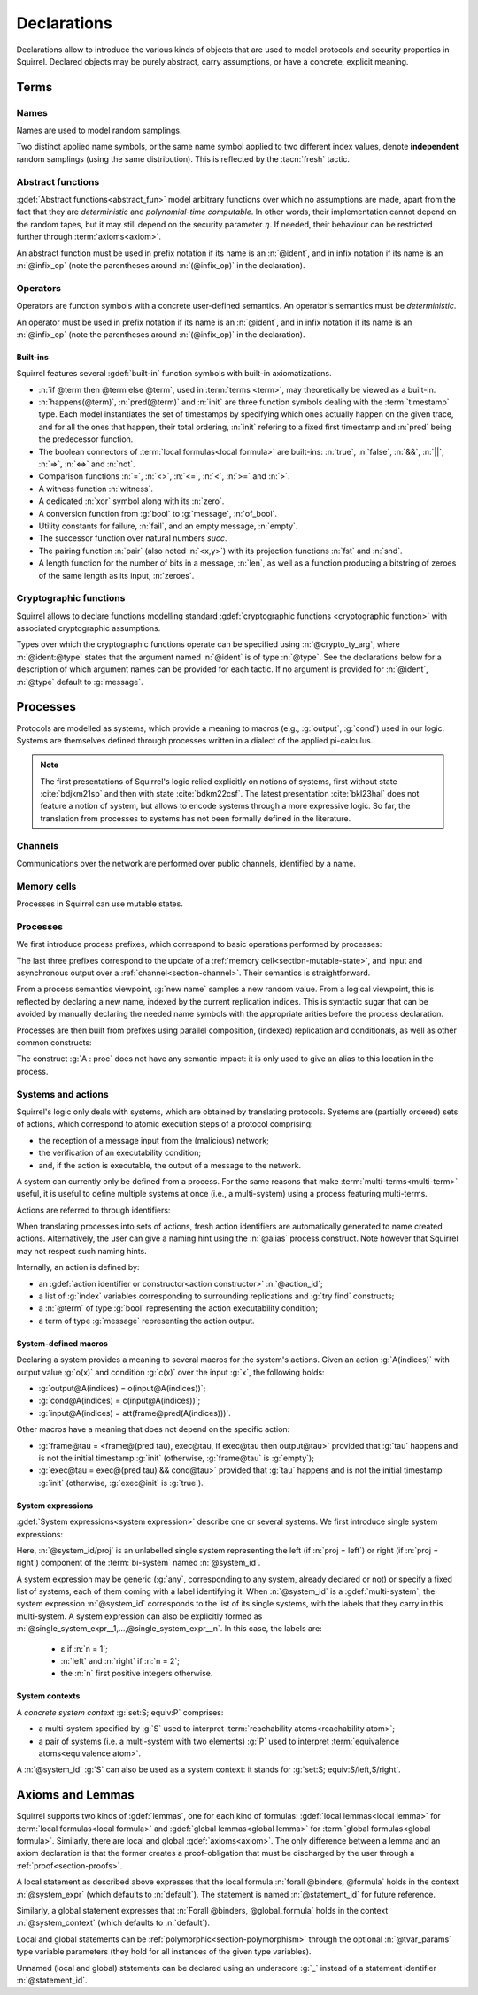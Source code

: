 .. _section-declarations:

============
Declarations
============

Declarations allow to introduce the various kinds of objects
that are used to model protocols and security properties in Squirrel.
Declared objects may be purely abstract, carry assumptions,
or have a concrete, explicit meaning.

Terms
=====
        
Names
-----

Names are used to model random samplings.

.. prodn::
   name_id ::= @ident

.. decl:: name @name_id : {? @type ->} @type

  A name declaration :n:`name @name_id : {? @type__i ->} @type__s` introduces
  a new name symbol :n:`@name_id` optionally indexed by :n:`@type__i` and
  sampling values of type :n:`@type__s`.

  Whenever a name :g:`n` is defined, a corresponding
  :gdef:`namelength axiom` is declared as:
  
  .. squirreldoc::
     axiom [any] namelength_n : [len (n) = namelength_message]

  It states that all names have the same length, given by a constant.
  
  It is required that the indexing type :n:`@type__i` is a
  :term:`finite` type, but there are no restrictions over the sampling type
  :n:`@type__s`. 
   
  The sampling *distribution* used over the sampling type :n:`@type__s`
  is usually arbitrary --- though it can be restricted using 
  :term:`type tags<type tag>`.

Two distinct applied name symbols, or the same name symbol applied to
two different index values, denote **independent** random samplings
(using the same distribution).
This is reflected by the :tacn:`fresh` tactic.


Abstract functions
------------------

:gdef:`Abstract functions<abstract_fun>` model
arbitrary functions over which no assumptions are made,
apart from the fact that
they are *deterministic* and *polynomial-time computable*.
In other words, their implementation cannot depend on the random
tapes, but it may still depend on the security parameter :math:`\eta`.
If needed, their behaviour can be restricted further through
:term:`axioms<axiom>`.

.. prodn::
   fun_id ::= @ident | (@infix_op)

.. decl:: abstract @fun_id {? [@tvar_params]} : @type

  Declares a deterministic and polynomial-time computable abstract
  function of type :n:`@type` and named :n:`@fun_id`.

  The function can be :ref:`polymorphic<section-polymorphism>` 
  through the optional :n:`@tvar_params` type variable parameters.

An abstract function must be used in prefix notation if its name is an
:n:`@ident`, and in infix notation if its name is an
:n:`@infix_op` (note the parentheses around :n:`(@infix_op)` in the
declaration).

.. example:: 
             
   Equality is defined in Squirrel as an axiomatized polymorphic
   abstract function:

   .. squirreldoc::
      abstract (=) ['a] : 'a -> 'a -> bool

Operators
---------

Operators are function symbols with a concrete user-defined semantics.
An operator's semantics must be *deterministic*.

.. prodn::
   operator_id ::= @ident | (@infix_op)

.. decl:: op @operator_id {? [@tvar_params] } @binders {? : @type } = @term

   Declares an operator named :n:`@op_id`, with arguments :n:`@binders` and
   returning :n:`@term`.

   The return type :n:`@type` can be provided, or left to be
   automatically inferred by Squirrel.
  
   Operator declarations can be :ref:`polymorphic<section-polymorphism>` through 
   the optional :n:`@tvar_params` type variable parameters.

   An operator declaration *fails* if Squirrel cannot syntactically check
   that its body represents a deterministic value.

An operator must be used in prefix notation if its name is an
:n:`@ident`, and in infix notation if its name is an
:n:`@infix_op` (note the parentheses around :n:`(@infix_op)` in the
declaration).

..
  As recursion is not yet supported, this is in fact currently syntact
  sugar for declaring an :term:`abstract function <abstract_fun>` symbol along with an :term:`axiom` stating
  the equation giving its defintion.


Built-ins
+++++++++

Squirrel features several :gdef:`built-in` function symbols
with built-in axiomatizations.

* :n:`if @term then @term else @term`,
  used in :term:`terms <term>`, may theoretically be viewed
  as a built-in.
* :n:`happens(@term)`, :n:`pred(@term)` and :n:`init` are three
  function symbols dealing with the :term:`timestamp` type. Each model
  instantiates the set of timestamps by specifying which ones actually happen
  on the given trace, and for all the ones that happen, their total
  ordering, :n:`init` refering to a fixed first timestamp and
  :n:`pred` being the predecessor function.
* The boolean connectors of :term:`local formulas<local formula>` are built-ins:
  :n:`true`, :n:`false`, :n:`&&`, :n:`||`, :n:`=>`, :n:`<=>` and :n:`not`.
* Comparison functions :n:`=`, :n:`<>`, :n:`<=`, :n:`<`, :n:`>=` and :n:`>`.
* A witness function :n:`witness`.
* A dedicated :n:`xor` symbol along with its :n:`zero`.
* A conversion function from :g:`bool` to :g:`message`, :n:`of_bool`.
* Utility constants for failure, :n:`fail`, and an empty message, :n:`empty`.
* The successor function over natural numbers `succ`.
* The pairing function :n:`pair` (also noted :n:`<x,y>`) with
  its projection functions :n:`fst` and :n:`snd`.
* A length function for the number of bits in a message, :n:`len`, as well as a function producing a bitstring of zeroes of the same length as its input, :n:`zeroes`.
   

Cryptographic functions
-----------------------

Squirrel allows to declare functions modelling standard
:gdef:`cryptographic functions <cryptographic function>` with
associated cryptographic assumptions.

.. prodn::
   crypto_ty_arg ::= @ident : @type
   
Types over which the cryptographic functions operate can be specified
using :n:`@crypto_ty_arg`, where :n:`@ident:@type` states that the argument
named :n:`@ident` is of type :n:`@type`. See the declarations below for 
a description of which argument names can be provided for each tactic.
If no argument is provided for :n:`@ident`, :n:`@type` default to :g:`message`.

.. decl:: hash @fun_id {? where {+ @crypto_ty_arg}}

   .. squirreldoc::
      hash h where m:tym h:tyh k:tyk

   declares a keyed :gdef:`hash function <hash function>` with types
   :g:`tyk` for keys, :g:`tym` for messages and :g:`tyh` for hash
   digests.
   It is assumed to satisfy the PRF and known-key collision
   resistance assumptions.

   Enables the use of :tacn:`prf`, :tacn:`euf` and :tacn:`collision`.   
         
.. decl:: signature @fun_id, @fun_id, @fun_id {? where {+ @crypto_ty_arg}}

   .. squirreldoc::
      signature sig, ver, pk where m:tym sig:tysig sk:tysk pk:typk
      
   declares a :gdef:`signature scheme` with types :g:`tym` for
   messages to be signed, :g:`tysig` for signatures, :g:`tysk` for
   secret signing keys and :g:`typk` for public verification keys.
   It is assumed unforgeable against
   chosen message attacks (EUF-CMA) and satisfying the equation
   :g:`ver(sig(m,sk),m,pk(sk)) = true`.

   Enables the use of :tacn:`euf`.

.. decl:: aenc @fun_id, @fun_id, @fun_id {? where {+ @crypto_ty_arg}}

   .. squirreldoc::
      aenc enc, dec, pk where ptxt:typtxt ctxt:tyctxt rnd:tyrnd sk:tysk pk:typk
     
   declares an :gdef:`asymmetric encryption` scheme with types
   :g:`typtxt` for plain-texts, :g:`tyctxt` for cipher-texts,
   :g:`tyrnd` for encryption randomness, :g:`tysk` for secret decryption keys and
   :g:`typk` for public encryption keys.
   It is assumed IND-CCA1 and ENC-KP, and satisfying the equation
   :g:`dec(enc(m,pk(sk)),sk) = m`.
      
   Enables the use of :tacn:`cca1` and :tacn:`enckp`.
   

.. decl:: senc @fun_id, @fun_id, @fun_id {? where {+ @crypto_ty_arg}}

   .. squirreldoc::
      senc enc, dec where ptxt:typtxt ctxt:tyctxt rnd:tyrnd k:tyk

   declares a :gdef:`symmetric encryption` scheme with types
   :g:`typtxt` for plain-texts, :g:`tyctxt` for cipher-texts,
   :g:`tyrnd` for encryption randomness and :g:`tyk` for keys.
   It is assumed IND-CPA and INT-CTXT, and satisfying the equation
   :g:`dec(enc(m,sk),sk) = m`.
      
   Enables the use of :tacn:`cca1`, :tacn:`intctxt` and :tacn:`enckp`.

.. decl:: {| ddh | cdh | gdh } @fun_id, @fun_id {? ,@fun_id} {? where {+ @crypto_ty_arg}}

   The :gdef:`group declaration`:
   
   .. squirreldoc::
      ddh g, (^), ( ** ) where group:tyg exponents:tye

   declares a group with generator :g:`g`, exponentation :g:`(^)` and
   exponent multiplication :g:`( ** )`.  The group is assumed to
   satisfy the DDH assumption when declared with :g:`ddh`, the CDH
   assumption with :g:`cdh`, and the Gap-DH assumption with g:`gdh`.
   
   Enables the use of :tacn:`cdh`, :tacn:`gdh` and :tacn:`ddh`.

.. _section-processes:

Processes
=========

Protocols are modelled as systems, which provide a meaning to macros
(e.g., :g:`output`, :g:`cond`) used in our logic. Systems are themselves
defined through processes written in a dialect of the applied pi-calculus.

.. note::
  The first presentations of Squirrel's logic relied explicitly on
  notions of systems, first without state :cite:`bdjkm21sp` and then
  with state :cite:`bdkm22csf`. The latest presentation
  :cite:`bkl23hal` does not feature a notion of system, but
  allows to encode systems through a more expressive logic.
  So far, the translation from processes to systems has not been
  formally defined in the literature.

.. _section-channel:

Channels
--------

Communications over the network are performed over public channels, identified by a name.

.. prodn::
   channel_id ::= @ident

.. decl:: channel @channel_id

   Declares a channel named :n:`@channel_id`.
 
  
.. _section-mutable-state:

Memory cells
------------

Processes in Squirrel can use mutable states.

.. prodn::
   state_id ::= @ident

.. decl:: mutable @state_id @binders {? : @type} = @term
  
   Declares a memory cell named :n:`state_id` indexed by arguments
   :n:`@binders` and initialized to :n:`term`.
   Due to technical limitations, Squirrel currently only supports
   :n:`@binders` of :term:`finite` type.

   The return type :n:`@type` can be provided, or left to be
   automatically inferred by Squirrel.
   
.. example:: State counter
       
   A set of mutable counters indexed by :g:`i,j,k`, all initialized 
   to :g:`zero`, may be declared as follows:

   .. squirreldoc:: 
      mutable counter (i,j,k:index) : message = zero

   With this declaration, the following formula is valid:

   .. squirreldoc::
      forall i j k, counter i j k @ init = zero
   
Processes
---------

We first introduce process prefixes, which correspond to basic operations
performed by processes:

.. prodn::
   process_prefix ::= new @name_id 
   | @state_id {? {* @term}} := @term
   | out(@channel, @term) 
   | in(@channel, @term)

The last three prefixes correspond to the update of a
:ref:`memory cell<section-mutable-state>`, and input and
asynchronous output over a :ref:`channel<section-channel>`.
Their semantics is straightforward.

From a process semantics viewpoint, :g:`new name` samples a new
random value. From a logical viewpoint, this is reflected by
declaring a new name, indexed by the current replication indices. This
is syntactic sugar that can be avoided by manually declaring the
needed name symbols with the appropriate arities before the process
declaration.

Processes are then built from prefixes using parallel composition,
(indexed) replication and conditionals, as well as other common
constructs:

..  prodn::
    process_id ::= @ident
    alias ::= @ident
    process ::= null
    | @process_prefix
    | @process_prefix; @process
    | @process | @process
    | if @term then @process {? else @process}
    | try find @binders such that @term in @process {? else @process}
    | let @ident = @term in @process
    | !_@ident @process
    | @process_id {? ({*, @term}) }
    | @alias : @process

The construct :g:`A : proc` does not have any semantic impact: it is
only used to give an alias to this location in the process.

.. decl:: process @process_id @binders = @proc
   
   Declares a new process named :n:`@process_id` with arguments :n:`@binders`
   and body :n:`@process`.


Systems and actions
-------------------

Squirrel's logic only deals with systems, which are obtained
by translating protocols. Systems are (partially ordered) sets of actions,
which correspond to atomic execution steps of a protocol comprising:

* the reception of a message input from the (malicious) network;
* the verification of an executability condition;
* and, if the action is executable, the output of a message to the network.

A system can currently only be defined from a process.
For the same reasons that make :term:`multi-terms<multi-term>` useful,
it is useful to define multiple systems at once (i.e., a multi-system)
using a process featuring multi-terms.

.. prodn::
   system_id ::= @ident

.. decl:: system {? @system_id =} @process

   Declare a :gdef:`bi-system` whose actions are obtained by
   translating :n:`@process`, which may use bi-terms.
   The obtained :gdef:`single systems<single system>` can be referred to as
   :g:`system_id/left` and :g:`system_id/right`.
   The left (resp. right) single system corresponds to the process
   obtained by taking the left (resp. right) projections of all bi-terms
   appearing in :n:`@process`.

   The system name :n:`@system_id` defaults to :n:`default` when no
   identifier is specified.

Actions are referred to through identifiers:

.. prodn::
   action_id ::= @ident

When translating processes into sets of actions, fresh action
identifiers are automatically generated to name created
actions. Alternatively, the user can give a naming hint using the
:n:`@alias` process construct. Note however that Squirrel may not
respect such naming hints.

Internally, an action is defined by:

* an :gdef:`action identifier or constructor<action constructor>` :n:`@action_id`;
* a list of :g:`index` variables corresponding to surrounding replications
  and :g:`try find` constructs;
* a :n:`@term` of type :g:`bool` representing the action executability condition;
* a term of type :g:`message` representing the action output.


.. example:: Actions corresponding to a process definition
       
   Consider the following system declaration:

   .. squirreldoc::
      abstract one : message.
      name n : index -> message.
      channel c.

      system
        (!_i (in(c,x);
              if x=zero then
                A: out(c,n(i))
              else
                B: out(c,x)
        ) | in(c,x); out(c,empty)).
  
   The provided process yields a system with three actions:
   
   * action :n:`A(i)`, which on input :g:`x` checks whether :g:`x=zero` and outputs :g:`n(i)`;
   * action :n:`B(i)`,  which on input :g:`x` checks whether :g:`x<>zero` and outputs :g:`x`;
   * and action :n:`A1` (automatically named) which checks whether :g:`true` and outputs :g:`empty`.  

.. _section-system-macros:

System-defined macros
+++++++++++++++++++++

Declaring a system provides a meaning to several macros for the
system's actions. Given an action :g:`A(indices)`
with output value :g:`o(x)` and condition :g:`c(x)` over the input :g:`x`,
the following holds:

* :g:`output@A(indices) = o(input@A(indices))`;
* :g:`cond@A(indices) = c(input@A(indices))`;
* :g:`input@A(indices) = att(frame@pred(A(indices)))`.

Other macros have a meaning that does not depend on the specific
action:

* :g:`frame@tau = <frame@(pred tau), exec@tau, if exec@tau then output@tau>` 
  provided that :g:`tau` happens and is not the initial timestamp
  :g:`init` (otherwise, :g:`frame@tau` is :g:`empty`);
* :g:`exec@tau = exec@(pred tau) && cond@tau>` provided that
  :g:`tau` happens and is not the initial timestamp
  :g:`init` (otherwise, :g:`exec@init` is :g:`true`).

System expressions
++++++++++++++++++

:gdef:`System expressions<system expression>` describe one or several systems.
We first introduce single system expressions:

.. prodn::
   single_system_expr ::= @system_id/left | @system_id/right

Here, :n:`@system_id/proj` is an unlabelled single system 
representing the left (if :n:`proj = left`) or right (if :n:`proj = right`)
component of the :term:`bi-system` named :n:`@system_id`.


.. prodn::
   system_expr ::= any | @system_id | {*, @single_system_expr}

A system expression may be generic (:g:`any`, corresponding to any system,
already declared or not) or specify a fixed list of systems, each
of them coming with a label identifying it.
When :n:`@system_id` is a :gdef:`multi-system`,
the system expression :n:`@system_id` corresponds to the list of
its single systems, with the labels that they carry in this multi-system.
A system expression can also be explicitly formed as
:n:`@single_system_expr__1,...,@single_system_expr__n`.
In this case, the labels are:

  + ε if :n:`n = 1`;

  + :n:`left` and :n:`right` if :n:`n = 2`;

  + the :n:`n` first positive integers otherwise.

System contexts
+++++++++++++++
  
.. prodn::
   system_context ::= set: @system_expr; equiv:  @system_expr
   | @system_id

A *concrete system context* :g:`set:S; equiv:P` comprises:

* a multi-system specified by :g:`S` used to interpret
  :term:`reachability atoms<reachability atom>`;

* a pair of systems (i.e. a multi-system with two elements) :g:`P`
  used to interpret :term:`equivalence atoms<equivalence atom>`.

A :n:`@system_id` :g:`S` can also be used as a system context:
it stands for :g:`set:S; equiv:S/left,S/right`.

   
Axioms and Lemmas
=================

Squirrel supports two kinds of :gdef:`lemmas`, one for each kind of formulas:
:gdef:`local lemmas<local lemma>` for :term:`local formulas<local formula>` and
:gdef:`global lemmas<global lemma>` for :term:`global formulas<global formula>`.
Similarly, there are local and global
:gdef:`axioms<axiom>`. The only difference between a lemma and an axiom
declaration is that the former creates a proof-obligation that must be
discharged by the user through a :ref:`proof<section-proofs>`.

.. prodn::
   statement_id ::= @ident 
   local_statement ::= {? [@system_expr] } {| @statement_id | _} {? [@tvar_params]} @binders : @formula
   global_statement ::= {? [@system_context] } {| @statement_id | _} {? [@tvar_params]} @binders : @global_formula

A local statement as described above expresses that
the local formula :n:`forall @binders, @formula` holds
in the context :n:`@system_expr` (which
defaults to :n:`default`).
The statement is named :n:`@statement_id` for future reference.

Similarly,
a global statement expresses that
:n:`Forall @binders, @global_formula` holds in the context
:n:`@system_context` (which defaults to :n:`default`).

Local and global statements can be
:ref:`polymorphic<section-polymorphism>` through the optional
:n:`@tvar_params` type variable parameters (they hold for all
instances of the given type variables).

Unnamed (local and global) statements can be declared using an
underscore :g:`_` instead of a statement identifier
:n:`@statement_id`.
                      
.. decl:: {? local} {| lemma | axiom } @local_statement
   :name: lemma
   
   Declares a new local :g:`lemma` or :g:`axiom`.

.. decl:: global {| lemma | axiom} @global_statement
   :name: global

   Declares a new global :g:`lemma` or :g:`axiom`.

.. example:: Local axioms and lemmas
       
   We declare an axiom stating
   that in any system, a pair has a negligible probability of
   being equal to the constant :g:`fail`.

   .. squirreldoc::
      axiom [any] fail_not_pair (x,y:message): <x,y> <> fail

   Next, we state that in system :g:`[default]`,
   the adversary never sends the same message twice.

   .. squirreldoc::
      axiom no_repeat t t' : happens(t,t') => t <> t' => input@t <> input@t'

   Finally, the following unnammed local lemma states that, for the
   single system :g:`myProtocol/left`,
   action :g:`A2` can execute only if the adversary sends the message
   :g:`ok` at time-point `A1`:

   .. squirreldoc::
      lemma [myProtocol/left] _ : cond@A2 => input@A1 = ok

.. example:: Global lemmas

  The next (typical) global lemma states that the two projections
  of the bi-system :g:`myProtocol` are observationally equivalent:

  .. squirreldoc::
     global lemma [myProtocol] obs_equiv (t:timestamp[const]) : [happens(t)] -> equiv(frame@t)

  As a slight variant,
  we now state that :g:`real/left` and :g:`ideal/right`
  are observationally equivalent, this time using only :g:`real/left`
  to interpret :g:`[_]` atoms (which does not change anything in that
  case since :g:`happens(_)` does not depend on the details of system
  actions):

  .. squirreldoc::
     global lemma [set: real/left; equiv: real/left,ideal/right] ideal_real_equiv :
       Forall (tau:timestamp[const]), [happens(tau)] -> equiv(frame@tau)
